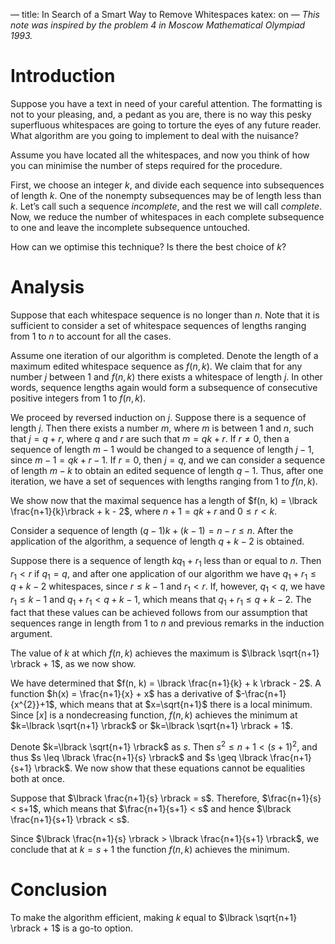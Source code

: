 ---
title: In Search of a Smart Way to Remove Whitespaces
katex: on
---
/This note was inspired by the problem 4 in Moscow Mathematical Olympiad 1993./

* Introduction
Suppose you have a text in need of your careful attention. The
formatting is not to your pleasing, and, a pedant as you are, there is
no way this pesky superfluous whitespaces are going to torture the
eyes of any future reader. What algorithm are you going to implement
to deal with the nuisance?

Assume you have located all the whitespaces, and now you think of how
you can minimise the number of steps required for the procedure. 

First, we choose an integer $k$, and divide each sequence into
subsequences of length $k$. One of the nonempty subsequences may be of
length less than $k$. Let’s call such a sequence /incomplete/, and the
rest we will call /complete/. Now, we reduce the number of whitespaces
in each complete subsequence to one and leave the incomplete
subsequence untouched.

How can we optimise this technique? Is there the best choice of $k$?

* Analysis

Suppose that each whitespace sequence is no longer than $n$. Note that
it is sufficient to consider a set of whitespace sequences of lengths
ranging from 1 to $n$ to account for all the cases. 

Assume one iteration of our algorithm is completed. Denote the length
of a maximum edited whitespace sequence as $f(n,k)$. We claim that for
any number $j$ between 1 and $f(n,k)$ there exists a whitespace of
length $j$. In other words, sequence lengths again would form a
subsequence of consecutive positive integers from 1 to $f(n,k)$.

We proceed by reversed induction on $j$. Suppose there is a sequence
of length $j$. Then there exists a number $m$, where $m$ is between
$1$ and $n$, such that $j=q+r$, where $q$ and $r$ are such that $m =
qk + r$. If $r\neq 0$, then a sequence of length $m-1$ would be
changed to a sequence of length $j-1$, since $m-1 = q k + r - 1$.
If $r=0$, then $j=q$, and we can consider a sequence of length $m-k$
to obtain an edited sequence of length $q-1$. Thus, after one
iteration, we have a set of sequences with lengths ranging from 1 to
$f(n,k)$. 

We show now that the maximal sequence has a length of 
$f(n, k) = \lbrack \frac{n+1}{k}\rbrack + k - 2$, where $n + 1 = qk+r$ and $0 \leq
r < k$.

Consider a sequence of length $(q-1)k + (k-1) = n-r \leq n$. After the
application of the algorithm, a sequence of length $q+k-2$ is
obtained. 

Suppose there is a sequence of length $kq_1+r_1$ less than or equal to
$n$. Then $r_{1} < r$ if $q_1 = q$, and after one application of our
algorithm we have $q_1+r_1 \leq q + k -2$ whitespaces, since $r \leq
k-1$ and $r_1 < r$. If, however, $q_1 < q$, we have $r_1 \leq k-1$ and
$q_1+r_1 < q+k-1$, which means that $q_1 + r_1 \leq q+k-2$. The fact
that these values can be achieved follows from our assumption that
sequences range in length from 1 to $n$ and previous remarks in the
induction argument.

The value of $k$ at which $f(n, k)$ achieves the maximum is $\lbrack
\sqrt{n+1} \rbrack + 1$, as we now show. 

We have determined that $f(n, k) = \lbrack \frac{n+1}{k} + k \rbrack -
2$. A function $h(x) = \frac{n+1}{x} + x$ has a derivative of
$-\frac{n+1}{x^{2}}+1$, which means that at $x=\sqrt{n+1}$ there is a
local minimum. Since $\lbrack x \rbrack$ is a nondecreasing function,
$f(n, k)$ achieves the minimum at $k=\lbrack \sqrt{n+1} \rbrack$ or
$k=\lbrack \sqrt{n+1} \rbrack + 1$.

Denote $k=\lbrack \sqrt{n+1} \rbrack$ as $s$. Then $s^2 \leq n+1 <
(s+1)^2$, and thus $s \leq \lbrack \frac{n+1}{s} \rbrack$ and $s \geq
\lbrack \frac{n+1}{s+1} \rbrack$. We now show that these equations
cannot be equalities both at once.

Suppose that $\lbrack \frac{n+1}{s} \rbrack = s$. Therefore,
$\frac{n+1}{s} < s+1$, which means that $\frac{n+1}{s+1} < s$ and
hence $\lbrack \frac{n+1}{s+1} \rbrack < s$.

Since $\lbrack \frac{n+1}{s} \rbrack > \lbrack \frac{n+1}{s+1}
\rbrack$, we conclude that at $k = s + 1$ the function $f(n,k)$
achieves the minimum.

* Conclusion

To make the algorithm efficient, making $k$ equal to $\lbrack
\sqrt{n+1} \rbrack + 1$ is a go-to option.

